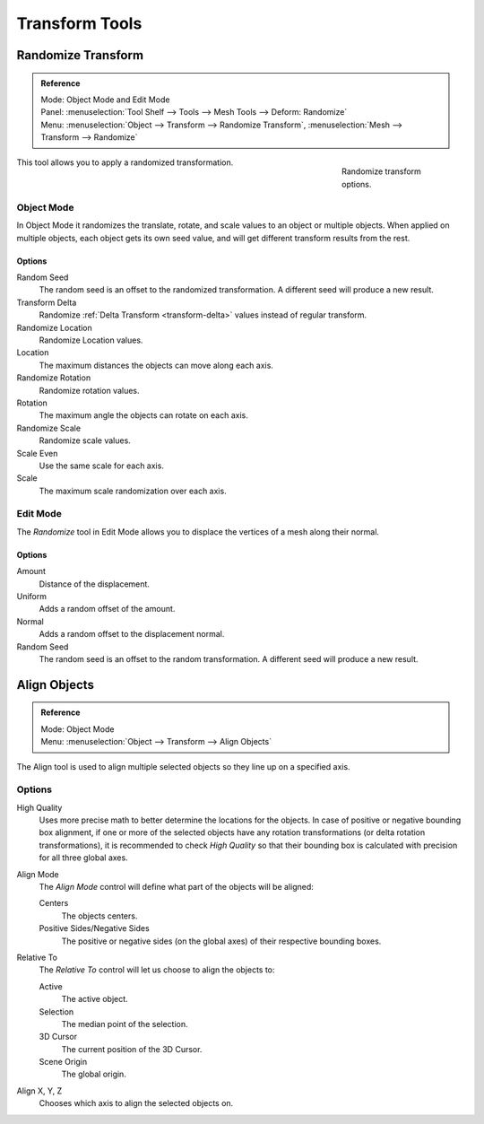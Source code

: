 
***************
Transform Tools
***************

.. _bpy.ops.object.randomize_transform:

Randomize Transform
===================

.. admonition:: Reference
   :class: refbox

   | Mode:     Object Mode and Edit Mode
   | Panel:    :menuselection:`Tool Shelf --> Tools --> Mesh Tools --> Deform: Randomize`
   | Menu:     :menuselection:`Object --> Transform --> Randomize Transform`,
               :menuselection:`Mesh --> Transform --> Randomize`

.. figure:: /images/editors_3dview_object_editing_transform_tools_randomize.png
   :figwidth: 180px
   :align: right

   Randomize transform options.

This tool allows you to apply a randomized transformation.


Object Mode
-----------

In Object Mode it randomizes the translate, rotate,
and scale values to an object or multiple objects. When applied on multiple objects,
each object gets its own seed value, and will get different transform results from the rest.


Options
^^^^^^^

Random Seed
   The random seed is an offset to the randomized transformation.
   A different seed will produce a new result.
Transform Delta
   Randomize :ref:`Delta Transform <transform-delta>`
   values instead of regular transform.

Randomize Location
   Randomize Location values.
Location
   The maximum distances the objects can move along each axis.

Randomize Rotation
   Randomize rotation values.
Rotation
   The maximum angle the objects can rotate on each axis.

Randomize Scale
   Randomize scale values.
Scale Even
   Use the same scale for each axis.
Scale
   The maximum scale randomization over each axis.


Edit Mode
---------

The *Randomize* tool in Edit Mode allows you to displace the vertices of a mesh
along their normal.


Options
^^^^^^^

Amount
   Distance of the displacement.
Uniform
   Adds a random offset of the amount.
Normal
   Adds a random offset to the displacement normal.
Random Seed
   The random seed is an offset to the random transformation.
   A different seed will produce a new result.


.. _bpy.ops.object.align:

Align Objects
=============

.. admonition:: Reference
   :class: refbox

   | Mode:     Object Mode
   | Menu:     :menuselection:`Object --> Transform --> Align Objects`

The Align tool is used to align multiple selected objects so they line up on a specified axis.


Options
-------

High Quality
   Uses more precise math to better determine the locations for the objects.
   In case of positive or negative bounding box alignment,
   if one or more of the selected objects have any rotation transformations
   (or delta rotation transformations), it is recommended to check *High Quality*
   so that their bounding box is calculated with precision for all three global axes.

Align Mode
   The *Align Mode* control will define what part of the objects will be aligned:

   Centers
      The objects centers.
   Positive Sides/Negative Sides
      The positive or negative sides (on the global axes) of their respective bounding boxes.
Relative To
   The *Relative To* control will let us choose to align the objects to:

   Active
      The active object.
   Selection
      The median point of the selection.
   3D Cursor
      The current position of the 3D Cursor.
   Scene Origin
      The global origin.
Align X, Y, Z
   Chooses which axis to align the selected objects on.

